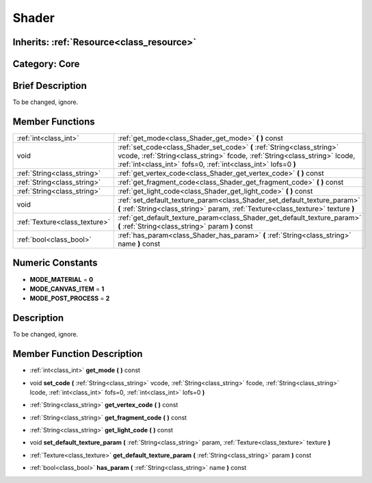 .. _class_Shader:

Shader
======

Inherits: :ref:`Resource<class_resource>`
-----------------------------------------

Category: Core
--------------

Brief Description
-----------------

To be changed, ignore.

Member Functions
----------------

+--------------------------------+--------------------------------------------------------------------------------------------------------------------------------------------------------------------------------------------------------------------------+
| :ref:`int<class_int>`          | :ref:`get_mode<class_Shader_get_mode>`  **(** **)** const                                                                                                                                                                |
+--------------------------------+--------------------------------------------------------------------------------------------------------------------------------------------------------------------------------------------------------------------------+
| void                           | :ref:`set_code<class_Shader_set_code>`  **(** :ref:`String<class_string>` vcode, :ref:`String<class_string>` fcode, :ref:`String<class_string>` lcode, :ref:`int<class_int>` fofs=0, :ref:`int<class_int>` lofs=0  **)** |
+--------------------------------+--------------------------------------------------------------------------------------------------------------------------------------------------------------------------------------------------------------------------+
| :ref:`String<class_string>`    | :ref:`get_vertex_code<class_Shader_get_vertex_code>`  **(** **)** const                                                                                                                                                  |
+--------------------------------+--------------------------------------------------------------------------------------------------------------------------------------------------------------------------------------------------------------------------+
| :ref:`String<class_string>`    | :ref:`get_fragment_code<class_Shader_get_fragment_code>`  **(** **)** const                                                                                                                                              |
+--------------------------------+--------------------------------------------------------------------------------------------------------------------------------------------------------------------------------------------------------------------------+
| :ref:`String<class_string>`    | :ref:`get_light_code<class_Shader_get_light_code>`  **(** **)** const                                                                                                                                                    |
+--------------------------------+--------------------------------------------------------------------------------------------------------------------------------------------------------------------------------------------------------------------------+
| void                           | :ref:`set_default_texture_param<class_Shader_set_default_texture_param>`  **(** :ref:`String<class_string>` param, :ref:`Texture<class_texture>` texture  **)**                                                          |
+--------------------------------+--------------------------------------------------------------------------------------------------------------------------------------------------------------------------------------------------------------------------+
| :ref:`Texture<class_texture>`  | :ref:`get_default_texture_param<class_Shader_get_default_texture_param>`  **(** :ref:`String<class_string>` param  **)** const                                                                                           |
+--------------------------------+--------------------------------------------------------------------------------------------------------------------------------------------------------------------------------------------------------------------------+
| :ref:`bool<class_bool>`        | :ref:`has_param<class_Shader_has_param>`  **(** :ref:`String<class_string>` name  **)** const                                                                                                                            |
+--------------------------------+--------------------------------------------------------------------------------------------------------------------------------------------------------------------------------------------------------------------------+

Numeric Constants
-----------------

- **MODE_MATERIAL** = **0**
- **MODE_CANVAS_ITEM** = **1**
- **MODE_POST_PROCESS** = **2**

Description
-----------

To be changed, ignore.

Member Function Description
---------------------------

.. _class_Shader_get_mode:

- :ref:`int<class_int>`  **get_mode**  **(** **)** const

.. _class_Shader_set_code:

- void  **set_code**  **(** :ref:`String<class_string>` vcode, :ref:`String<class_string>` fcode, :ref:`String<class_string>` lcode, :ref:`int<class_int>` fofs=0, :ref:`int<class_int>` lofs=0  **)**

.. _class_Shader_get_vertex_code:

- :ref:`String<class_string>`  **get_vertex_code**  **(** **)** const

.. _class_Shader_get_fragment_code:

- :ref:`String<class_string>`  **get_fragment_code**  **(** **)** const

.. _class_Shader_get_light_code:

- :ref:`String<class_string>`  **get_light_code**  **(** **)** const

.. _class_Shader_set_default_texture_param:

- void  **set_default_texture_param**  **(** :ref:`String<class_string>` param, :ref:`Texture<class_texture>` texture  **)**

.. _class_Shader_get_default_texture_param:

- :ref:`Texture<class_texture>`  **get_default_texture_param**  **(** :ref:`String<class_string>` param  **)** const

.. _class_Shader_has_param:

- :ref:`bool<class_bool>`  **has_param**  **(** :ref:`String<class_string>` name  **)** const



